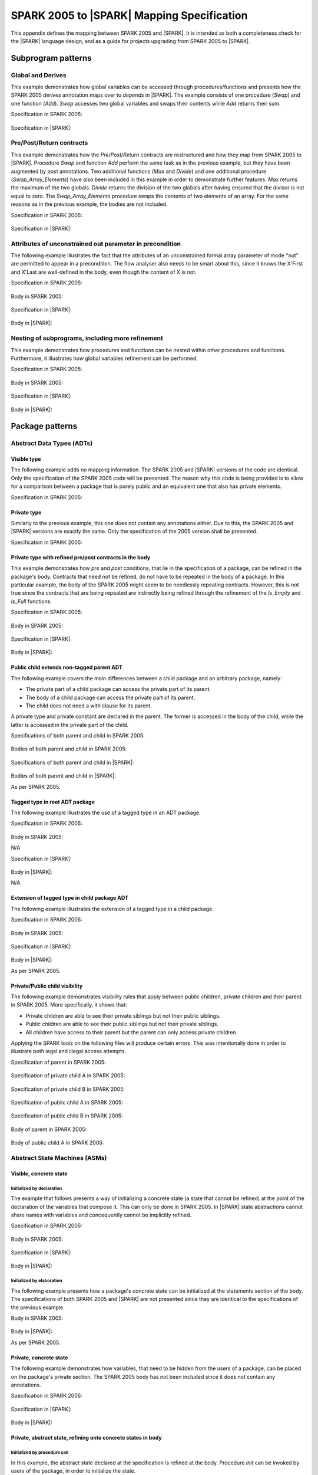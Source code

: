 .. _mapping-spec-label:

SPARK 2005 to |SPARK| Mapping Specification
===========================================

This appendix defines the mapping between SPARK 2005 and |SPARK|.
It is intended as both a completeness check for the |SPARK| language
design, and as a guide for projects upgrading from SPARK 2005 to |SPARK|.

Subprogram patterns
-------------------

.. _ms-global_derives-label:

Global and Derives
~~~~~~~~~~~~~~~~~~

This example demonstrates how global variables can be accessed through
procedures/functions and presents how the SPARK 2005 `derives` annotation maps 
over to `depends` in |SPARK|. The example consists of one procedure (`Swap`) and 
one function (`Add`). `Swap` accesses two global variables and swaps their contents 
while `Add` returns their sum.

Specification in SPARK 2005:

   .. literalinclude:: ../code/global_derives/05/swap_add_05.ads
      :language: ada
      :linenos:

Specification in |SPARK|:

   .. literalinclude:: ../code/global_derives/14/swap_add_14.ads
      :language: ada
      :linenos:

.. _ms-pre_post_return-label:

Pre/Post/Return contracts
~~~~~~~~~~~~~~~~~~~~~~~~~

This example demonstrates how the `Pre`/`Post`/`Return` contracts are restructured
and how they map from SPARK 2005 to |SPARK|. Procedure `Swap` and function
`Add` perform the same task as in the previous example, but they have been
augmented by post annotations. Two additional functions (`Max` and `Divide`)
and one additional procedure (`Swap_Array_Elements`) have also been included
in this example in order to demonstrate further features. `Max` returns the
maximum of the two globals. `Divide` returns the division of the two globals
after having ensured that the divisor is not equal to zero. The `Swap_Array_Elements`
procedure swaps the contents of two elements of an array. For the same reasons
as in the previous example, the bodies are not included.

Specification in SPARK 2005:

   .. literalinclude:: ../code/pre_post_return/05/swap_add_max_05.ads
      :language: ada
      :linenos:

Specification in |SPARK|:

   .. literalinclude:: ../code/pre_post_return/14/swap_add_max_14.ads
      :language: ada
      :linenos:

.. _ms-attributes_of_unconstrained_out_parameter_in_precondition-label:

Attributes of unconstrained out parameter in precondition
~~~~~~~~~~~~~~~~~~~~~~~~~~~~~~~~~~~~~~~~~~~~~~~~~~~~~~~~~

The following example illustrates the fact that the attributes of an unconstrained
formal array parameter of mode "out" are permitted to appear in a precondition.
The flow analyser also needs to be smart about this, since it knows the X'First and
X'Last are well-defined in the body, even though the content of X is not.

Specification in SPARK 2005:

   .. literalinclude:: ../code/attributes_of_unconstrained_out_parameter_in_precondition/05/p.ads
      :language: ada
      :linenos:

Body in SPARK 2005:

   .. literalinclude:: ../code/attributes_of_unconstrained_out_parameter_in_precondition/05/p.adb
      :language: ada
      :linenos:

Specification in |SPARK|:

   .. literalinclude:: ../code/attributes_of_unconstrained_out_parameter_in_precondition/14/p.ads
      :language: ada
      :linenos:

.. todo::
   Note that the details of false alarm management are still TBD and so
   there is currently no equivalent of the accept annotation
   in the SPARK 2005 body.
   To be completed in the Milestone 3 version of this document.

Body in |SPARK|:

   .. literalinclude:: ../code/attributes_of_unconstrained_out_parameter_in_precondition/14/p.adb
      :language: ada
      :linenos:

.. _ms-nesting_refinement-label:

Nesting of subprograms, including more refinement
~~~~~~~~~~~~~~~~~~~~~~~~~~~~~~~~~~~~~~~~~~~~~~~~~

This example demonstrates how procedures and functions can be nested within
other procedures and functions. Furthermore, it illustrates how global variables
refinement can be performed.

Specification in SPARK 2005:

   .. literalinclude:: ../code/nesting_refinement/05/nesting_refinement_05.ads
      :language: ada
      :linenos:

Body in SPARK 2005:

   .. literalinclude:: ../code/nesting_refinement/05/nesting_refinement_05.adb
      :language: ada
      :linenos:

Specification in |SPARK|:

   .. literalinclude:: ../code/nesting_refinement/14/nesting_refinement_14.ads
      :language: ada
      :linenos:

Body in |SPARK|:

   .. literalinclude:: ../code/nesting_refinement/14/nesting_refinement_14.adb
      :language: ada
      :linenos:

Package patterns
----------------

Abstract Data Types (ADTs)
~~~~~~~~~~~~~~~~~~~~~~~~~~

.. _ms-adt_visible-label:

Visible type
^^^^^^^^^^^^

The following example adds no mapping information. The SPARK 2005 and |SPARK| versions
of the code are identical. Only the specification of the SPARK 2005 code will be presented.
The reason why this code is being provided is to allow for a comparison between a package that
is purely public and an equivalent one that also has private elements.

Specification in SPARK 2005:

   .. literalinclude:: ../code/adt_visible/05/stacks_05.ads
      :language: ada
      :linenos:

.. _ms-adt_private-label:

Private type
^^^^^^^^^^^^

Similarly to the previous example, this one does not contain any annotations either. Due
to this, the SPARK 2005 and |SPARK| versions are exactly the same. Only the specification of
the 2005 version shall be presented.

Specification in SPARK 2005:

   .. literalinclude:: ../code/adt_private/05/stacks_05.ads
      :language: ada
      :linenos:

.. _ms-adt_private_refinement-label:

Private type with refined pre/post contracts in the body
^^^^^^^^^^^^^^^^^^^^^^^^^^^^^^^^^^^^^^^^^^^^^^^^^^^^^^^^

This example demonstrates how `pre` and `post` conditions, that lie in the specification
of a package, can be refined in the package's body. Contracts that need not be refined, do
not have to be repeated in the body of a package. In this particular example, the body of
the SPARK 2005 might seem to be needlessly repeating contracts. However, this is not true
since the contracts that are being repeated are indirectly being refined through the
refinement of the `Is_Empty` and `Is_Full` functions.

Specification in SPARK 2005:

   .. literalinclude:: ../code/adt_private_refinement/05/stacks_05.ads
      :language: ada
      :linenos:

Body in SPARK 2005:

   .. literalinclude:: ../code/adt_private_refinement/05/stacks_05.adb
      :language: ada
      :linenos:

Specification in |SPARK|:

   .. literalinclude:: ../code/adt_private_refinement/14/stacks_14.ads
      :language: ada
      :linenos:

Body in |SPARK|:

   .. literalinclude:: ../code/adt_private_refinement/14/stacks_14.adb
      :language: ada
      :linenos:

.. _ms-adt_public_child_non_tagged_parent-label:

Public child extends non-tagged parent ADT
^^^^^^^^^^^^^^^^^^^^^^^^^^^^^^^^^^^^^^^^^^

The following example covers the main differences between a child package
and an arbitrary package, namely:

* The private part of a child package can access the private part of its parent.
* The body of a child package can access the private part of its parent.
* The child does not need a with clause for its parent.

A private type and private constant are declared in the parent. The former is accessed
in the body of the child, while the latter is accessed in the private part of the child.

Specifications of both parent and child in SPARK 2005:

   .. literalinclude:: ../code/adt_public_child_non_tagged_parent/05/pairs_05.ads
      :language: ada
      :linenos:

   .. literalinclude:: ../code/adt_public_child_non_tagged_parent/05/pairs_05_additional_05.ads
      :language: ada
      :linenos:

Bodies of both parent and child in SPARK 2005:

   .. literalinclude:: ../code/adt_public_child_non_tagged_parent/05/pairs_05.adb
      :language: ada
      :linenos:

   .. literalinclude:: ../code/adt_public_child_non_tagged_parent/05/pairs_05_additional_05.adb
      :language: ada
      :linenos:

Specifications of both parent and child in |SPARK|:

   .. literalinclude:: ../code/adt_public_child_non_tagged_parent/14/pairs_14.ads
      :language: ada
      :linenos:

   .. literalinclude:: ../code/adt_public_child_non_tagged_parent/14/pairs_14_additional_14.ads
      :language: ada
      :linenos:

Bodies of both parent and child in |SPARK|:

As per SPARK 2005.

.. _ms-adt_tagged_type-label:

Tagged type in root ADT package
^^^^^^^^^^^^^^^^^^^^^^^^^^^^^^^

The following example illustrates the use of a tagged type in an ADT package.

Specification in SPARK 2005:

   .. literalinclude:: ../code/adt_tagged_type/05/stacks_05.ads
      :language: ada
      :linenos:

Body in SPARK 2005:

N/A

Specification in |SPARK|:

   .. literalinclude:: ../code/adt_tagged_type/14/stacks_14.ads
      :language: ada
      :linenos:

Body in |SPARK|:

N/A

.. _ms-adt_tagged_type_extension-label:

Extension of tagged type in child package ADT
^^^^^^^^^^^^^^^^^^^^^^^^^^^^^^^^^^^^^^^^^^^^^

The following example illustrates the extension of a tagged type in a child package.

Specification in SPARK 2005:

   .. literalinclude:: ../code/adt_tagged_type_extension/05/stacks_05_monitored_05.ads
      :language: ada
      :linenos:

Body in SPARK 2005:

   .. literalinclude:: ../code/adt_tagged_type_extension/05/stacks_05_monitored_05.adb
      :language: ada
      :linenos:

Specification in |SPARK|:

   .. literalinclude:: ../code/adt_tagged_type_extension/14/stacks_14_monitored_14.ads
      :language: ada
      :linenos:

Body in |SPARK|:

As per SPARK 2005.

.. _ms-adt_private_public_child_visibility-label:

Private/Public child visibility
^^^^^^^^^^^^^^^^^^^^^^^^^^^^^^^

The following example demonstrates visibility rules that apply between public children,
private children and their parent in SPARK 2005. More specifically, it shows that:

* Private children are able to see their private siblings but not their public siblings.
* Public children are able to see their public siblings but not their private siblings.
* All children have access to their parent but the parent can only access private children.

Applying the SPARK tools on the following files will produce certain errors. This was
intentionally done in order to illustrate both legal and illegal access attempts.

.. todo::
   The |SPARK| version of the code is not provided since the restrictions that are to be
   applied in terms of package visibility are yet to be determined.
   To be completed in the Milestone 3 version of this document.

Specification of parent in SPARK 2005:

   .. literalinclude:: ../code/adt_private_public_child_visibility/05/parent_05.ads
      :language: ada
      :linenos:

Specification of private child A in SPARK 2005:

   .. literalinclude:: ../code/adt_private_public_child_visibility/05/parent_05_private_child_a_05.ads
      :language: ada
      :linenos:

Specification of private child B in SPARK 2005:

   .. literalinclude:: ../code/adt_private_public_child_visibility/05/parent_05_private_child_b_05.ads
      :language: ada
      :linenos:

Specification of public child A in SPARK 2005:

   .. literalinclude:: ../code/adt_private_public_child_visibility/05/parent_05_public_child_a_05.ads
      :language: ada
      :linenos:

Specification of public child B in SPARK 2005:

   .. literalinclude:: ../code/adt_private_public_child_visibility/05/parent_05_public_child_b_05.ads
      :language: ada
      :linenos:

Body of parent in SPARK 2005:

   .. literalinclude:: ../code/adt_private_public_child_visibility/05/parent_05.adb
      :language: ada
      :linenos:

Body of public child A in SPARK 2005:

   .. literalinclude:: ../code/adt_private_public_child_visibility/05/parent_05_public_child_a_05.adb
      :language: ada
      :linenos:

Abstract State Machines (ASMs)
~~~~~~~~~~~~~~~~~~~~~~~~~~~~~~

Visible, concrete state
^^^^^^^^^^^^^^^^^^^^^^^

.. _ms-asm_visible_concrete_initialized_by_declaration-label:

Initialized by declaration
++++++++++++++++++++++++++

The example that follows presents a way of initializing a concrete state (a state that
cannot be refined) at the point of the declaration of the variables that compose it.
This can only be done in SPARK 2005. In |SPARK| state abstractions cannot share names
with variables and concequently cannot be implicitly refined.

Specification in SPARK 2005:

   .. literalinclude:: ../code/asm_visible_concrete_initialized_by_declaration/05/stack_05.ads
      :language: ada
      :linenos:

Body in SPARK 2005:

   .. literalinclude:: ../code/asm_visible_concrete_initialized_by_declaration/05/stack_05.adb
      :language: ada
      :linenos:

Specification in |SPARK|:

   .. literalinclude:: ../code/asm_visible_concrete_initialized_by_declaration/14/stack_14.ads
      :language: ada
      :linenos:

Body in |SPARK|:

   .. literalinclude:: ../code/asm_visible_concrete_initialized_by_declaration/14/stack_14.adb
      :language: ada
      :linenos:

.. _ms-asm_visible_concrete_initialized_by_elaboration-label:

Initialized by elaboration
++++++++++++++++++++++++++

The following example presents how a package's concrete state can be initialized at
the statements section of the body. The specifications of both SPARK 2005 and |SPARK|
are not presented since they are identical to the specifications of the previous example.

Body in SPARK 2005:

   .. literalinclude:: ../code/asm_visible_concrete_initialized_by_elaboration/05/stack_05.adb
      :language: ada
      :linenos:

Body in |SPARK|:

As per SPARK 2005.

.. _ms-asm_private_concrete-label:

Private, concrete state
^^^^^^^^^^^^^^^^^^^^^^^

The following example demonstrates how variables, that need to be hidden from the users
of a package, can be placed on the package's private section. The SPARK 2005 body has
not been included since it does not contain any annotations.

Specification in SPARK 2005:

   .. literalinclude:: ../code/asm_private_concrete/05/stack_05.ads
      :language: ada
      :linenos:

Specification in |SPARK|:

   .. literalinclude:: ../code/asm_private_concrete/14/stack_14.ads
      :language: ada
      :linenos:

Body in |SPARK|:

   .. literalinclude:: ../code/asm_private_concrete/14/stack_14.adb
      :language: ada
      :linenos:

Private, abstract state, refining onto concrete states in body
^^^^^^^^^^^^^^^^^^^^^^^^^^^^^^^^^^^^^^^^^^^^^^^^^^^^^^^^^^^^^^

.. _ms-asm_private_abstract_bodyref_procedureinit-label:

Initialized by procedure call
+++++++++++++++++++++++++++++

In this example, the abstract state declared at the specification is refined at the body.
Procedure `Init` can be invoked by users of the package, in order to initialize the state.

Specification in SPARK 2005:

   .. literalinclude:: ../code/asm_private_abstract_bodyref_procedureinit/05/stack_05.ads
      :language: ada
      :linenos:

Body in SPARK 2005:

   .. literalinclude:: ../code/asm_private_abstract_bodyref_procedureinit/05/stack_05.adb
      :language: ada
      :linenos:

Specification in |SPARK|:

   .. literalinclude:: ../code/asm_private_abstract_bodyref_procedureinit/14/stack_14.ads
      :language: ada
      :linenos:

Body in |SPARK|:

   .. literalinclude:: ../code/asm_private_abstract_bodyref_procedureinit/14/stack_14.adb
      :language: ada
      :linenos:

.. _ms-asm_private_abstract_bodyref_elaborationinit-label:

Initialized by elaboration of declaration
+++++++++++++++++++++++++++++++++++++++++

The example that follows introduces an abstract state at the specification and refines it
at the body. The constituents of the abstract state are initialized at declaration.

Specification in SPARK 2005:

   .. literalinclude:: ../code/asm_private_abstract_bodyref_elaborationinit/05/stack_05.ads
      :language: ada
      :linenos:

Body in SPARK 2005:

   .. literalinclude:: ../code/asm_private_abstract_bodyref_elaborationinit/05/stack_05.adb
      :language: ada
      :linenos:

Specification in |SPARK|:

   .. literalinclude:: ../code/asm_private_abstract_bodyref_elaborationinit/14/stack_14.ads
      :language: ada
      :linenos:

Body in |SPARK|:

   .. literalinclude:: ../code/asm_private_abstract_bodyref_elaborationinit/14/stack_14.adb
      :language: ada
      :linenos:

.. _ms-asm_private_abstract_bodyref_statementinit-label:

Initialized by package body statements
++++++++++++++++++++++++++++++++++++++

This example introduces an abstract state at the specification and refines it at the body.
The constituents of the abstract state are initialized at the statements part of the body.
The specifications of the SPARK 2005 and |SPARK| versions of the code are as in the previous
example and have thus not been included.

Body in SPARK 2005:

   .. literalinclude:: ../code/asm_private_abstract_bodyref_statementinit/05/stack_05.adb
      :language: ada
      :linenos:

Body in |SPARK|:

   .. literalinclude:: ../code/asm_private_abstract_bodyref_statementinit/14/stack_14.adb
      :language: ada
      :linenos:

.. _ms-asm_private_abstract_bodyref_mixedinit-label:

Initialized by mixture of declaration and statements
++++++++++++++++++++++++++++++++++++++++++++++++++++

This example introduces an abstract state at the specification and refines it at the body.
Some of the constituents of the abstract state are initialized during their declaration and
the rest at the statements part of the body.

Specification in SPARK 2005:

   .. literalinclude:: ../code/asm_private_abstract_bodyref_mixedinit/05/stack_05.ads
      :language: ada
      :linenos:

Body in SPARK 2005:

   .. literalinclude:: ../code/asm_private_abstract_bodyref_mixedinit/05/stack_05.adb
      :language: ada
      :linenos:

Specification in |SPARK|:

   .. literalinclude:: ../code/asm_private_abstract_bodyref_mixedinit/14/stack_14.ads
      :language: ada
      :linenos:

Body in |SPARK|:

   .. literalinclude:: ../code/asm_private_abstract_bodyref_mixedinit/14/stack_14.adb
      :language: ada
      :linenos:


.. _ms-asm_initial_condition-label:

Initial condition
^^^^^^^^^^^^^^^^^

This example introduces a new |SPARK| feature that did not exist in SPARK 2005.
On top of declaring an abstract state and promising to initialize it, we also illustrate
certain conditions that will be valid after initialization. The body is not being provided
since it does not add any further insight.

Specification in |SPARK|:

   .. literalinclude:: ../code/asm_initial_condition/14/stack_14.ads
      :language: ada
      :linenos:


.. _ms-asm_abstract_state_refined_in_private_child-label:

Private, abstract state, refining onto concrete state of private child
^^^^^^^^^^^^^^^^^^^^^^^^^^^^^^^^^^^^^^^^^^^^^^^^^^^^^^^^^^^^^^^^^^^^^^

The following example shows a parent package Power that contains a State own
variable. This own variable is refined onto concrete state contained within the
two private children Source_A and Source_B.


Specification of Parent in SPARK 2005:

   .. literalinclude:: ../code/asm_abstract_state_refined_in_private_child/05/power_05.ads
      :language: ada
      :linenos:

Body of Parent in SPARK 2005:

   .. literalinclude:: ../code/asm_abstract_state_refined_in_private_child/05/power_05.adb
      :language: ada
      :linenos:

Specifications of Private Children in SPARK 2005:

   .. literalinclude:: ../code/asm_abstract_state_refined_in_private_child/05/power_05_source_a_05.ads
      :language: ada
      :linenos:

   .. literalinclude:: ../code/asm_abstract_state_refined_in_private_child/05/power_05_source_b_05.ads
      :language: ada
      :linenos:

Bodies of Private Children in SPARK 2005:

   .. literalinclude:: ../code/asm_abstract_state_refined_in_private_child/05/power_05_source_a_05.adb
      :language: ada
      :linenos:

   .. literalinclude:: ../code/asm_abstract_state_refined_in_private_child/05/power_05_source_b_05.adb
      :language: ada
      :linenos:

Specification of Parent in |SPARK|:

   .. literalinclude:: ../code/asm_abstract_state_refined_in_private_child/14/power_14.ads
      :language: ada
      :linenos:

Body of Parent in |SPARK|:

   .. literalinclude:: ../code/asm_abstract_state_refined_in_private_child/14/power_14.adb
      :language: ada
      :linenos:

Specifications of Private Children in |SPARK|:

   .. literalinclude:: ../code/asm_abstract_state_refined_in_private_child/14/power_14_source_a_14.ads
      :language: ada
      :linenos:

   .. literalinclude:: ../code/asm_abstract_state_refined_in_private_child/14/power_14_source_b_14.ads
      :language: ada
      :linenos:

Bodies of Private Children in |SPARK|:

   .. literalinclude:: ../code/asm_abstract_state_refined_in_private_child/14/power_14_source_a_14.adb
      :language: ada
      :linenos:

   .. literalinclude:: ../code/asm_abstract_state_refined_in_private_child/14/power_14_source_b_14.adb
      :language: ada
      :linenos:

.. _ms-asm_abstract_state_refined_in_embedded_package-label:

Private, abstract state, refining onto concrete state of embedded package
^^^^^^^^^^^^^^^^^^^^^^^^^^^^^^^^^^^^^^^^^^^^^^^^^^^^^^^^^^^^^^^^^^^^^^^^^

This example is based around the packages from section `Private, abstract state,
refining onto concrete state of private child`_, with the private child packages
converted into embedded packages.

Specification in SPARK 2005:

   .. literalinclude:: ../code/asm_abstract_state_refined_in_embedded_package/05/power_05.ads
      :language: ada
      :linenos:

Body in SPARK 2005:

   .. literalinclude:: ../code/asm_abstract_state_refined_in_embedded_package/05/power_05.adb
      :language: ada
      :linenos:

Specification in |SPARK|:

   .. literalinclude:: ../code/asm_abstract_state_refined_in_embedded_package/14/power_14.ads
      :language: ada
      :linenos:

Body in |SPARK|:

   .. literalinclude:: ../code/asm_abstract_state_refined_in_embedded_package/14/power_14.adb
      :language: ada
      :linenos:

.. _ms-asm_abstract_state_refined_in_embedded_and_private_child-label:

Private, abstract state, refining onto mixture of the above
^^^^^^^^^^^^^^^^^^^^^^^^^^^^^^^^^^^^^^^^^^^^^^^^^^^^^^^^^^^

This example is based around the packages from sections `Private, abstract state,
refining onto concrete state of private child`_
and `Private, abstract state, refining onto concrete state of embedded package`_.
Source_A is an embedded package, while Source_B is a private child. In order to
avoid repetition, the code of this example is not being presented. However, it is
available under the "code\asm_abstract_state_refined_in_embedded_and_private_child".

External Variables
~~~~~~~~~~~~~~~~~~

.. _ms-external_variables_input_output-label:

Basic Input and Output Device Drivers
^^^^^^^^^^^^^^^^^^^^^^^^^^^^^^^^^^^^^

The following example shows a main program - Copy - that reads all available data
from a given input port, stores it internally during the reading process in a stack
and then outputs all the data read to an output port. The specification of the
stack package are not being presented since they are identical to previous examples.

Specification of main program in SPARK 2005:

   .. literalinclude:: ../code/external_variables_input_output/05/copy_05.adb
      :language: ada
      :linenos:

Specification of input port in SPARK 2005:

   .. literalinclude:: ../code/external_variables_input_output/05/input_port_05.ads
      :language: ada
      :linenos:

Body of input port in SPARK 2005:

   .. literalinclude:: ../code/external_variables_input_output/05/input_port_05.adb
      :language: ada
      :linenos:

Specification of output port in SPARK 2005:

   .. literalinclude:: ../code/external_variables_input_output/05/output_port_05.ads
      :language: ada
      :linenos:

Body of output port in SPARK 2005:

   .. literalinclude:: ../code/external_variables_input_output/05/output_port_05.adb
      :language: ada
      :linenos:

.. todo::
   *Note that the syntax for identifying the main program in* |SPARK| *is still
   TBD.*
   To be completed in the Milestone 3 version of this document.

Specification of main program in |SPARK|:
   .. literalinclude:: ../code/external_variables_input_output/14/copy_14.adb
      :language: ada
      :linenos:

Specification of input port in |SPARK|:

   .. literalinclude:: ../code/external_variables_input_output/14/input_port_14.ads
      :language: ada
      :linenos:

Specification of output port in |SPARK|:

   .. literalinclude:: ../code/external_variables_input_output/14/output_port_14.ads
      :language: ada
      :linenos:

Body of input port in |SPARK|:

This is as per SPARK 2005, but uses aspects instead of representation clauses and pragmas.

   .. literalinclude:: ../code/external_variables_input_output/14/input_port_14.adb
      :language: ada
      :linenos:

Body of output port in |SPARK|:

This is as per SPARK 2005, but uses aspects instead of representation clauses and pragmas.

   .. literalinclude:: ../code/external_variables_input_output/14/output_port_14.adb
      :language: ada
      :linenos:

.. _ms-external_variables_input_append_tail-label:

Input driver using \'Append and \'Tail contracts
^^^^^^^^^^^^^^^^^^^^^^^^^^^^^^^^^^^^^^^^^^^^^^^^

This example uses the Input_Port package from section `Basic Input and Output Device Drivers`_
and adds a contract using the 'Tail attribute. The example also use the Always_Valid attribute
in order to allow proof to succeed (otherwise, there is no guarantee in the proof context
that the value read from the port is of the correct type).

.. todo::
   *Note that the* |SPARK| *versions of this example are currently TBD, as the relevant
   syntax is not yet defined. Note that this also applies to the use of the Always_Valid annotation.*
   To be completed in the Milestone 3 version of this document.

Specification in SPARK 2005:

   .. literalinclude:: ../code/external_variables_input_append_tail/05/input_port_05.ads
      :language: ada
      :linenos:

Body in SPARK 2005:

   .. literalinclude:: ../code/external_variables_input_append_tail/05/input_port_05.adb
      :language: ada
      :linenos:

.. _ms-external_variables_output_append_tail-label:

Output driver using \'Append and \'Tail contracts
^^^^^^^^^^^^^^^^^^^^^^^^^^^^^^^^^^^^^^^^^^^^^^^^^

This example uses the Output package from section `Basic Input and Output Device Drivers`_
and adds a contract using the 'Append attribute.

.. todo::
   *Note that the* |SPARK| *versions of this example are currently TBD, as the relevant
   syntax is not yet defined.*
   To be completed in the Milestone 3 version of this document.

Specification in SPARK 2005:

   .. literalinclude:: ../code/external_variables_output_append_tail/05/output_port_05.ads
      :language: ada
      :linenos:

Body in SPARK 2005:

   .. literalinclude:: ../code/external_variables_output_append_tail/05/output_port_05.adb
      :language: ada
      :linenos:

.. _ms-external_variables_refinement_voting_input_switch-label:

Refinement of external state - voting input switch
^^^^^^^^^^^^^^^^^^^^^^^^^^^^^^^^^^^^^^^^^^^^^^^^^^

The following example presents an abstract view of the reading of 3 individual
switches and the voting performed on the values read.

Abstract Switch specification in SPARK 2005:

   .. literalinclude:: ../code/external_variables_refinement_voting_input_switch/05/switch.ads
      :language: ada
      :linenos:

Component Switch specifications in SPARK 2005:

   .. literalinclude:: ../code/external_variables_refinement_voting_input_switch/05/switch-val1.ads
      :language: ada
      :linenos:

   .. literalinclude:: ../code/external_variables_refinement_voting_input_switch/05/switch-val2.ads
      :language: ada
      :linenos:

   .. literalinclude:: ../code/external_variables_refinement_voting_input_switch/05/switch-val3.ads
      :language: ada
      :linenos:

Switch body in SPARK 2005:

   .. literalinclude:: ../code/external_variables_refinement_voting_input_switch/05/switch.adb
      :language: ada
      :linenos:

Abstract Switch specification in |SPARK|:

   .. literalinclude:: ../code/external_variables_refinement_voting_input_switch/14/switch.ads
      :language: ada
      :linenos:

Component Switch specifications in |SPARK|:

   .. literalinclude:: ../code/external_variables_refinement_voting_input_switch/14/switch-val1.ads
      :language: ada
      :linenos:

   .. literalinclude:: ../code/external_variables_refinement_voting_input_switch/14/switch-val2.ads
      :language: ada
      :linenos:

   .. literalinclude:: ../code/external_variables_refinement_voting_input_switch/14/switch-val3.ads
      :language: ada
      :linenos:

Switch body in |SPARK|:

   .. literalinclude:: ../code/external_variables_refinement_voting_input_switch/14/switch.adb
      :language: ada
      :linenos:

.. _ms-external_variables_complex_io_device-label:

Complex I/O Device
^^^^^^^^^^^^^^^^^^

The following example illustrates a more complex I/O device: the device is fundamentally
an output device but an acknowledgement has to be read from it. In addition, a local register
stores the last value written to avoid writes that would just re-send the same value.
The own variable is then refined into a normal variable, an input external variable
ad an output external variable.

.. todo::
   *Note that the* |SPARK| *versions of this example are currently TBD, as the relevant
   syntax is not yet defined.*
   To be completed in the Milestone 3 version of this document.


Specification in SPARK 2005:

   .. literalinclude:: ../code/external_variables_complex_io_device/05/device.ads
      :language: ada
      :linenos:

Body in SPARK 2005:

   .. literalinclude:: ../code/external_variables_complex_io_device/05/device.adb
      :language: ada
      :linenos:

.. _ms-external_variables_increasing_values_in_input_stream-label:

Increasing values in input stream
^^^^^^^^^^^^^^^^^^^^^^^^^^^^^^^^^

The following example illustrates an input port from which values are
read. According to its postcondition, procedure Increases checks whether
the first values read from the sequence are in ascending order. This example
shows that postconditions can refer to multiple individual elements of the
input stream.

.. todo::
   *Note that the* |SPARK| *versions of this example are currently TBD, as the relevant
   syntax is not yet defined.*
   To be completed in the Milestone 3 version of this document.

Specification in SPARK 2005:

   .. literalinclude:: ../code/external_variables_increasing_values_in_input_stream/05/inc.ads
      :language: ada
      :linenos:

Body in SPARK 2005:

   .. literalinclude:: ../code/external_variables_increasing_values_in_input_stream/05/inc.adb
      :language: ada
      :linenos:


Package Inheritance
~~~~~~~~~~~~~~~~~~~

.. _ms-contracts_with_remote_state-label:

Contracts with remote state
^^^^^^^^^^^^^^^^^^^^^^^^^^^

The following example illustrates indirect access to the state of one package
by another via an intermediary. Raw_Data stores some data, which has preprocessing
performed on it by Processing and on which Calculate performs some further processing
(although the corresponding bodies are not given, Read_Calculated_Value in Calculate
calls through to Read_Processed_Data in Processing, which calls through to Read in Raw_Data).

Specifications in SPARK 2005:

   .. literalinclude:: ../code/contracts_with_remote_state/05/raw_data.ads
      :language: ada
      :linenos:

   .. literalinclude:: ../code/contracts_with_remote_state/05/processing.ads
      :language: ada
      :linenos:

   .. literalinclude:: ../code/contracts_with_remote_state/05/calculate.ads
      :language: ada
      :linenos:

Specifications in |SPARK|:

   .. literalinclude:: ../code/contracts_with_remote_state/14/raw_data.ads
      :language: ada
      :linenos:

   .. literalinclude:: ../code/contracts_with_remote_state/14/processing.ads
      :language: ada
      :linenos:

   .. literalinclude:: ../code/contracts_with_remote_state/14/calculate.ads
      :language: ada
      :linenos:

.. _ms-package_nested_inside_package-label:

Package nested inside package
^^^^^^^^^^^^^^^^^^^^^^^^^^^^^

See section `Private, abstract state, refining onto concrete state of embedded package`_.

.. _ms-package_nested_inside_subprogram-label:

Package nested inside subprogram
^^^^^^^^^^^^^^^^^^^^^^^^^^^^^^^^

This example is a modified version of that given in section
`Refinement of external state - voting input switch`_. It illustrates the
use of a package nested within a subprogram.

Abstract Switch specification in SPARK 2005:

   .. literalinclude:: ../code/package_nested_inside_subprogram/05/switch.ads
      :language: ada
      :linenos:

Component Switch specifications in SPARK 2005:

As in `Refinement of external state - voting input switch`_

Switch body in SPARK 2005:

   .. literalinclude:: ../code/package_nested_inside_subprogram/05/switch.adb
      :language: ada
      :linenos:

Abstract Switch specification in |SPARK|:

   .. literalinclude:: ../code/package_nested_inside_subprogram/14/switch.ads
      :language: ada
      :linenos:

Component Switch specification in |SPARK|:

As in `Refinement of external state - voting input switch`_

Switch body in |SPARK|:

   .. literalinclude:: ../code/package_nested_inside_subprogram/14/switch.adb
      :language: ada
      :linenos:


.. _ms-circular_dependence_and_elaboration_order-label:

Circular dependence and elaboration order
^^^^^^^^^^^^^^^^^^^^^^^^^^^^^^^^^^^^^^^^^

This example demonstrates how the Examiner locates and disallows circular dependence
and elaboration relations.

Specification of package P_05 in SPARK 2005:

   .. literalinclude:: ../code/circular_dependence_and_elaboration_order/05/p_05.ads
      :language: ada
      :linenos:

Specification of package Q_05 in SPARK 2005:

   .. literalinclude:: ../code/circular_dependence_and_elaboration_order/05/q_05.ads
      :language: ada
      :linenos:

Body of package P_05 in SPARK 2005:

   .. literalinclude:: ../code/circular_dependence_and_elaboration_order/05/p_05.adb
      :language: ada
      :linenos:

Body of package Q_05 in SPARK 2005:

   .. literalinclude:: ../code/circular_dependence_and_elaboration_order/05/q_05.adb
      :language: ada
      :linenos:

Specification of package P_14 in |SPARK|:

   .. literalinclude:: ../code/circular_dependence_and_elaboration_order/14/p_14.ads
      :language: ada
      :linenos:

Specification of package Q_14 in |SPARK|:

   .. literalinclude:: ../code/circular_dependence_and_elaboration_order/14/q_14.ads
      :language: ada
      :linenos:

Body of package P_14 in |SPARK|:

   .. literalinclude:: ../code/circular_dependence_and_elaboration_order/14/p_14.adb
      :language: ada
      :linenos:

Body of package Q_14 in |SPARK|:

   .. literalinclude:: ../code/circular_dependence_and_elaboration_order/14/q_14.adb
      :language: ada
      :linenos:

Bodies and Proof
----------------

Assert, Assume, Check contracts
~~~~~~~~~~~~~~~~~~~~~~~~~~~~~~~

.. _ms-assert_loop_contract-label:

Assert (in loop) contract
^^^^^^^^^^^^^^^^^^^^^^^^^

The following example demonstrates how the `assert` annotation can be used inside a loop.
At each run of the loop the list of existing hypotheses is cleared and the statements that
are within the `assert` annotation are added as the new hypotheses. The |SPARK| equivalent of
`assert`, while within a loop, is `pragma Loop_Invariant`.

Specification in SPARK 2005:

   .. literalinclude:: ../code/assert_loop_contract/05/assert_loop_05.ads
      :language: ada
      :linenos:

Body in SPARK 2005:

   .. literalinclude:: ../code/assert_loop_contract/05/assert_loop_05.adb
      :language: ada
      :linenos:

Specification in |SPARK|:

   .. literalinclude:: ../code/assert_loop_contract/14/assert_loop_14.ads
      :language: ada
      :linenos:

Body in |SPARK|:

   .. literalinclude:: ../code/assert_loop_contract/14/assert_loop_14.adb
      :language: ada
      :linenos:


.. _ms-assert_no_loop_contract-label:

Assert (no loop) contract
^^^^^^^^^^^^^^^^^^^^^^^^^

While not in a loop, the SPARK 2005 `assert` annotation maps to `pragma Assert_And_Cut`
in |SPARK|. These statements clear the list of hypotheses and add the statements that
are within them as the new hypotheses.

.. _ms-proof_assume_contract-label:

Assume contract
^^^^^^^^^^^^^^^

The following example illustrates use of an Assume annotation (in this case,
the Assume annotation is effectively being used to implement the Always_Valid
attribute).

Specification for Assume annotation in SPARK 2005:

   .. literalinclude:: ../code/proof_assume_contract/05/input_port.ads
      :language: ada
      :linenos:

Body for Assume annotation in SPARK 2005:

   .. literalinclude:: ../code/proof_assume_contract/05/input_port.adb
      :language: ada
      :linenos:

Specification for Assume annotation in |SPARK|:

   .. literalinclude:: ../code/proof_assume_contract/14/input_port.ads
      :language: ada
      :linenos:

Body for Assume annotation in |SPARK|:

   .. literalinclude:: ../code/proof_assume_contract/14/input_port.adb
      :language: ada
      :linenos:

.. _ms-check_contract-label:

Check contract
^^^^^^^^^^^^^^

The SPARK 2005 `check` annotation is replaced by `pragma assert` in |SPARK|. This
annotation adds a new hypothesis to the list of existing hypotheses. The code is
not presented but can be found under "code\\check_contract".

Assert used to control path explosion
~~~~~~~~~~~~~~~~~~~~~~~~~~~~~~~~~~~~~

This example will be added in future, based on the Tutorial 5, Exercise 1 example from
the advanced SPARK course.

Other Contracts and Annotations
-------------------------------

Declare annotation
~~~~~~~~~~~~~~~~~~

.. todo:: The declare annotation SPARK is used to control the generation of proof
   rules for composite objects. It is not clear that this will be required in
   |SPARK|, so this section will be updated or removed in future.
   To be completed in the Milestone 4 version of this document.

Always_Valid assertion
~~~~~~~~~~~~~~~~~~~~~~

See section `Input driver using \'Append and \'Tail contracts`_ for use of an assertion involving
the Always_Valid attribute.

.. todo::
   *Note that the* |SPARK| *versions of this example are currently TBD, as the relevant
   syntax is not yet defined.*
   To be completed in the Milestone 3 version of this document.

Rule declaration annotation
~~~~~~~~~~~~~~~~~~~~~~~~~~~

See section `Proof types and proof functions`_.

.. todo::
   *Note that the* |SPARK| *versions of this example are currently TBD, as the relevant
   syntax is not yet defined.*
   To be completed in the Milestone 3 version of this document.

.. _ms-proof_types_and_proof_functions-label:

Proof types and proof functions
~~~~~~~~~~~~~~~~~~~~~~~~~~~~~~~

The following example gives pre- and postconditions on operations that act upon
the concrete representation of an abstract own variable. This means that proof functions
and proof types are needed to state those pre- and postconditions. In addition, it gives
an example of the use of a rule declaration annotation - in the body of procedure Initialize -
to introduce a rule related to the components of a constant record value.

.. todo::
   *Note that the* |SPARK| *version of the rule declaration annotation has not yet been
   defined - note that it may not even be needed, though this is to be determined - and
   so there is no equivalent included in the* |SPARK| *code.*
   To be completed in the Milestone 4 version of this document.

Specification in SPARK 2005:

   .. literalinclude:: ../code/other_proof_types_and_functions/05/stack.ads
      :language: ada
      :linenos:

Body in SPARK 2005:

   .. literalinclude:: ../code/other_proof_types_and_functions/05/stack.adb
      :language: ada
      :linenos:

Specification in |SPARK|

   .. literalinclude:: ../code/other_proof_types_and_functions/14/stack.ads
      :language: ada
      :linenos:

Body in |SPARK|:

   .. literalinclude:: ../code/other_proof_types_and_functions/14/stack.adb
      :language: ada
      :linenos:

Main_Program annotation
~~~~~~~~~~~~~~~~~~~~~~~

See the main program annotation used in section `Basic Input and Output Device Drivers`_.

RavenSPARK patterns
~~~~~~~~~~~~~~~~~~~

The Ravenscar profile for tasking is not yet supported in |SPARK|.
Mapping examples will be added here in future.
